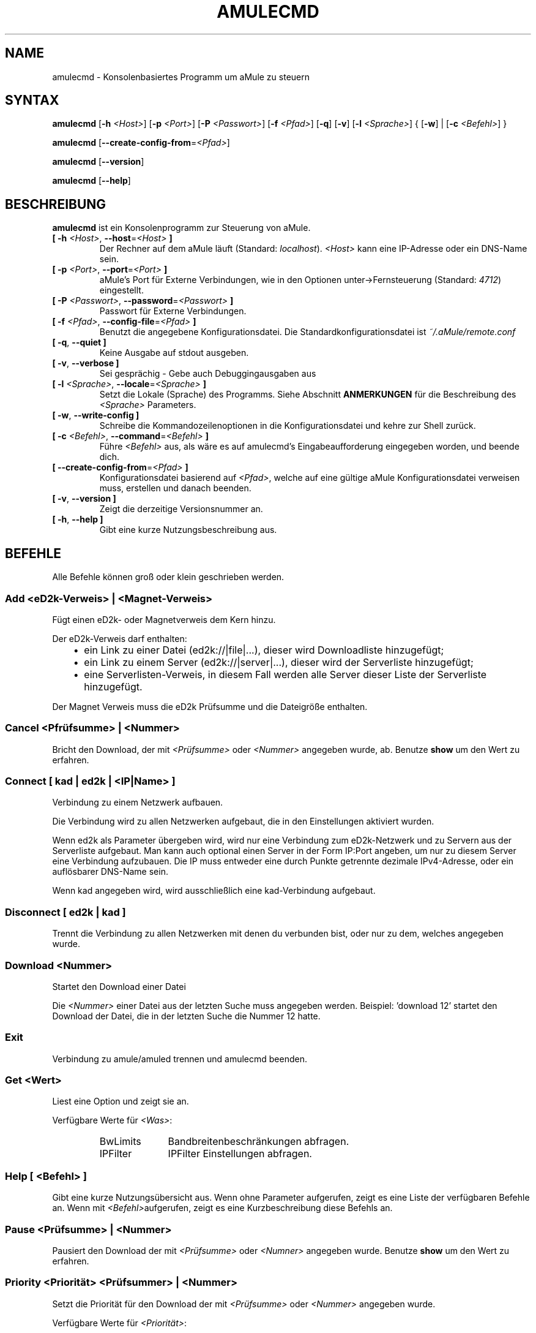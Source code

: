 .\"*******************************************************************
.\"
.\" This file was generated with po4a. Translate the source file.
.\"
.\"*******************************************************************
.TH AMULECMD 1 "Januar 2010" "aMuleCmd v2.3.0" "aMule Hilfsprogramme"
.als B_untranslated B
.als RB_untranslated RB
.als SS_untranslated SS
.SH NAME
amulecmd \- Konsolenbasiertes Programm um aMule zu steuern
.SH SYNTAX
.B_untranslated amulecmd
[\fB\-h\fP \fI<Host>\fP] [\fB\-p\fP \fI<Port>\fP] [\fB\-P\fP
\fI<Passwort>\fP] [\fB\-f\fP \fI<Pfad>\fP]
.RB_untranslated [ \-q ]
.RB_untranslated [ \-v ]
[\fB\-l\fP \fI<Sprache>\fP] {\fB \fP[\fB\-w\fP]\fB \fP|\fB \fP[\fB\-c\fP
\fI<Befehl>\fP]\fB \fP}

.B_untranslated amulecmd
[\fB\-\-create\-config\-from\fP=\fI<Pfad>\fP]

.B_untranslated amulecmd
.RB_untranslated [ \-\-version ]

.B_untranslated amulecmd
.RB_untranslated [ \-\-help ]
.SH BESCHREIBUNG
\fBamulecmd\fP ist ein Konsolenprogramm zur Steuerung von aMule.
.TP 
\fB[ \-h\fP \fI<Host>\fP, \fB\-\-host\fP=\fI<Host>\fP \fB]\fP
Der Rechner auf dem aMule läuft (Standard: \fIlocalhost\fP).  \fI<Host>\fP
kann eine IP\-Adresse oder ein DNS\-Name sein.
.TP 
\fB[ \-p\fP \fI<Port>\fP, \fB\-\-port\fP=\fI<Port>\fP \fB]\fP
aMule's Port für Externe Verbindungen, wie in den Optionen
unter\->Fernsteuerung (Standard: \fI4712\fP) eingestellt.
.TP 
\fB[ \-P\fP \fI<Passwort>\fP, \fB\-\-password\fP=\fI<Passwort>\fP \fB]\fP
Passwort für Externe Verbindungen.
.TP 
\fB[ \-f\fP \fI<Pfad>\fP, \fB\-\-config\-file\fP=\fI<Pfad>\fP \fB]\fP
Benutzt die angegebene Konfigurationsdatei. Die Standardkonfigurationsdatei
ist \fI~/.aMule/remote.conf\fP
.TP 
.B_untranslated [ \-q\fR, \fB\-\-quiet ]\fR
Keine Ausgabe auf stdout ausgeben.
.TP 
.B_untranslated [ \-v\fR, \fB\-\-verbose ]\fR
Sei gesprächig \- Gebe auch Debuggingausgaben aus
.TP 
\fB[ \-l\fP \fI<Sprache>\fP, \fB\-\-locale\fP=\fI<Sprache>\fP \fB]\fP
Setzt die Lokale (Sprache) des Programms.  Siehe Abschnitt \fBANMERKUNGEN\fP
für die Beschreibung des \fI<Sprache>\fP Parameters.
.TP 
.B_untranslated [ \-w\fR, \fB\-\-write\-config ]\fR
Schreibe die Kommandozeilenoptionen in die Konfigurationsdatei und kehre zur
Shell zurück.
.TP 
\fB[ \-c\fP \fI<Befehl>\fP, \fB\-\-command\fP=\fI<Befehl>\fP \fB]\fP
Führe \fI<Befehl>\fP aus, als wäre es auf amulecmd's
Eingabeaufforderung eingegeben worden, und beende dich.
.TP 
\fB[ \-\-create\-config\-from\fP=\fI<Pfad>\fP \fB]\fP
Konfigurationsdatei basierend auf \fI<Pfad>\fP, welche auf eine gültige
aMule Konfigurationsdatei verweisen muss, erstellen und danach beenden.
.TP 
.B_untranslated [ \-v\fR, \fB\-\-version ]\fR
Zeigt die derzeitige Versionsnummer an.
.TP 
.B_untranslated [ \-h\fR, \fB\-\-help ]\fR
Gibt eine kurze Nutzungsbeschreibung aus.
.SH BEFEHLE
Alle Befehle können groß oder klein geschrieben werden.
.SS "Add \fI<eD2k\-Verweis>\fP | \fI<Magnet\-Verweis>\fP"
Fügt einen eD2k\- oder Magnetverweis dem Kern hinzu.

Der eD2k\-Verweis darf enthalten:
.RS 3
.IP \(bu 2
ein Link zu einer Datei (ed2k://|file|...), dieser wird Downloadliste
hinzugefügt;
.IP \(bu 2
ein Link zu einem Server (ed2k://|server|...), dieser wird der Serverliste
hinzugefügt;
.IP \(bu 2
eine Serverlisten\-Verweis, in diesem Fall werden alle Server dieser Liste
der Serverliste hinzugefügt.
.RE

Der Magnet Verweis muss die eD2k Prüfsumme und die Dateigröße enthalten.
.SS "Cancel \fI<Pfrüfsumme>\fP | \fI<Nummer>\fP"
Bricht den Download, der mit \fI<Prüfsumme>\fP oder \fI<Nummer>\fP
angegeben wurde, ab. Benutze \fBshow\fP um den Wert zu erfahren.
.SS "Connect [ \fIkad\fP | \fIed2k\fP | \fI<IP|Name>\fP ]"
Verbindung zu einem Netzwerk aufbauen.

Die Verbindung wird zu allen Netzwerken aufgebaut, die in den Einstellungen
aktiviert wurden.

Wenn ed2k als Parameter übergeben wird, wird nur eine Verbindung zum
eD2k\-Netzwerk und zu Servern aus der Serverliste aufgebaut. Man kann auch
optional einen Server in der Form IP:Port angeben, um nur zu diesem Server
eine Verbindung aufzubauen. Die IP muss entweder eine durch Punkte getrennte
dezimale IPv4\-Adresse, oder ein auflösbarer DNS\-Name sein.

Wenn kad angegeben wird, wird ausschließlich eine kad\-Verbindung aufgebaut.
.SS_untranslated Disconnect [ \fIed2k\fP | \fIkad\fP ]
Trennt die Verbindung zu allen Netzwerken mit denen du verbunden bist, oder
nur zu dem, welches angegeben wurde.
.SS "Download \fI<Nummer>\fP"
Startet den Download einer Datei

Die \fI<Nummer>\fP einer Datei aus der letzten Suche muss angegeben
werden.  Beispiel: 'download 12' startet den Download der Datei, die in der
letzten Suche die Nummer 12 hatte.
.SS_untranslated Exit
Verbindung zu amule/amuled trennen und amulecmd beenden.
.SS "Get \fI<Wert>\fP"
Liest eine Option und zeigt sie an.

Verfügbare Werte für \fI<Was>\fP:
.RS
.IP BwLimits 10
Bandbreitenbeschränkungen abfragen.
.IP IPFilter 10
IPFilter Einstellungen abfragen.
.RE
.SS "Help [ \fI<Befehl>\fP ]"
Gibt eine kurze Nutzungsübersicht aus.  Wenn ohne Parameter aufgerufen,
zeigt es eine Liste der verfügbaren Befehle an.  Wenn mit
\fI<Befehl>\fPaufgerufen, zeigt es eine Kurzbeschreibung diese Befehls
an.
.SS "Pause \fI<Prüfsumme>\fP | \fI<Nummer>\fP"
Pausiert den Download der mit \fI<Prüfsumme>\fP oder
\fI<Numner>\fP angegeben wurde. Benutze \fBshow\fP um den Wert zu
erfahren.
.SS "Priority  \fI<Priorität>\fP \fI<Prüfsummer>\fP | \fI<Nummer>\fP"
Setzt die Priorität für den Download der mit \fI<Prüfsumme>\fP oder
\fI<Nummer>\fP angegeben wurde.

Verfügbare Werte für \fI<Priorität>\fP:
.RS
.IP Auto 10
Automatische Priorität.
.IP High 10
Hohe Priorität.
.IP Low 10
Niedrige Priorität.
.IP Normal 10
Normale Priorität.
.RE
.SS_untranslated Progress
Zeigt den Fortschritt einer laufenden Suche an.
.SS_untranslated Quit
Synonim für den \fBexit\fP Befehl.
.SS "Reload \fI<Was>\fP"
Aktualisiert das angegebene Objekt.

Verfügbare Werte für \fI<Was>\fP:
.RS
.IP Shared 10
Liste der freigegebenen Dateien neu laden.
.IP IPFilter 10
IP Filter Tabellen neu laden.
.RE
.SS_untranslated Reset
Setzt das Log zurück.
.SS_untranslated Results
Zeigt die Resultate der letzten Suche an.
.SS "Resume \fI<Prüfsumme>\fP | \fI<Nummer>\fP"
Setzt den Download der mit \fI<Prüfsumme>\fP oder \fI<Nummer>\fP
angegeben wurde fort. Nutze \fBshow\fP, um den Wert zu erfahren.
.SS "Search \fI<Typ>\fP \fI<Schlüsselwort>\fP"
Startet eine Suche nach dem angegebenenI \fI<Schlüsselwort>\fP. Ein
Suchtyp und ein Schlüsselwort müssen angegeben werden. Beispiel: 'search kad
amule' startet eine kad\-Suche nach 'amule'.

Verfügbare Suchtypen:
.RS
.IP Global 10
Führt eine globale Suche durch.
.IP Kad 10
Führt eine Suche im Kad\-Netzwerk durch.
.IP Local 10
Führt eine lokale Suche durch.
.RE
.SS "Set \fI<Was>\fP"
Setzt die angegebene Option.

Verfügbare Werte für \fI<Was>\fP:
.RS
.IP BwLimits 10
Setzt die Bandbreitenbeschränkungen.
.IP IPFilter 10
IPFilter Einstellungen setzen.
.RE
.SS "Show \fI<Was>\fP"
Zeigt upload/download Warteschlange, Serverliste oder die Liste der
freigegebenen Dateien an.

Verfügbare Werte für \fI<Was>\fP:
.RS
.IP DL 10
Downloadwarteschlange anzeigen.
.IP Log 10
Log anzeigen.
.IP Servers 10
Serverliste anzeigen.
.IP UL 10
Uploadwarteschlange anzeigen.
.RE
.SS_untranslated Shutdown
Beendet das Programm (amule/amuled) zu dem du verbunden bist. Dies beendet
auch den Textclient, da er ohne Verbindung nicht zu gebrauchen ist.
.SS "Statistics [ \fI<Nummer>\fP ]"
Zeigt die Statistiken an.

Die optionale \fI<Nummer>\fP im Bereich von 0\-255 kann als Argument
diesem Befehel übergeben werden. Sie gibt an, wie viele Einträge der
Clientversionsliste angezeigt werden sollen. Der Wert 0, oder keine Angabe
bedeutet 'unbegrenzt'.

Beispiel: 'statistics 5' zeigt nur die oberen 5 Versionen der einzelnen
Clienttypen an.
.SS_untranslated Status
Zeigt den Verbindungsstatus, aktuelle Up/Downloadgeschindigkeiten, etc. an.
.SH ANMERKUNGEN
.SS Pfade
Für alle Optionen die ein \fI<Pfad>\fP Argument erwarten, wenn der
\fIPfad\fP kein Verzeichnis enthält(z.B. nur einen Dateinamen), dann wird
angenommen, diese Datei liegt um aMule\-Konfigurationsverzeichnis,
\fI~/.aMule\fP.
.SS Sprachen
Der \fI<Sprache>\fP Parameter der \fB\-l\fP Option hat folgende Form:
\fIsprache\fP[\fB_\fP\fISPRACHE\fP][\fB.\fP\fIkodierung\fP][\fB@\fP\fImodifikation\fP] wobei
\fIsprache\fP die eigentliche Sprache, \fISPRACHE\fP das Gebiet, \fIkodierung\fP den
zu nutzenden Zeichensatz und \fImodifikation\fP eine bestimmte Untergruppe in
diesem darstellt.

Zum Besispiel sind die folgenden Zeichenketten gültig:
.RS
.RB_untranslated de
.br
.RB_untranslated de_DE
.br
.RB_untranslated de_DE.iso88591
.br
.RB_untranslated de_DE@euro
.br
.RB_untranslated de_DE.iso88591@euro
.RE

Alle oben genannten Zeicheketten werden als gültige Sprachdefinitionen
akzeptiert, \fIKODIERUNG\fP und \fIzusatz\fP werden zur Zeit nicht genutzt.

Zusätzlich zu den obigen Formaten, kann man komplette englische
Sprachbezeichnungen angeben \- \fB\-l german\fP ist ebenfalls gültig und
entspricht \fB\-l de_DE\fP.

Wenn keine Sprache definiert wurde, weder in der Kommandozeile noch in der
Konfigurationsdatei, wird die Standardsprache des Systems verwendet.
.SH DATEIEN
~/.aMule/remote.conf
.SH BEISPIEL
Typischerweise startet man amulecmd als erstes mit:
.PP
\fBamulecmd\fP \fB\-h\fP \fIhostname\fP \fB\-p\fP \fIEC\-Port\fP \fB\-P\fP \fIEC\-Passwort\fP \fB\-w\fP
.PP
oder
.PP
\fBamulecmd\fP \fB\-\-create\-config\-from\fP=\fI/home/Benutzer/.aMule/amule.conf\fP
.PP
Dies speichert die Einstellungen in \fI$HOME/.aMule/remote.conf\fP, und später
tippst du nur noch:

.B_untranslated amulecmd

Natürlich brauchst du dich nicht unbedingt an dieses Beispiel halten.
.SH "FEHLER MELDEN"
Bitte meldet Fehler entweder in unserem Forum (\fIhttp://forum.amule.org/\fP),
oder in unseren Bugtracker (\fIhttp://bugs.amule.org/\fP). Bitte meldet uns
weder Fehler per E\-Mail, noch auf unsere Mailingliste oder direkt an unsere
Teammitglieder.
.SH COPYRIGHT
aMule und alle seine zugehörigen Anwendungen werden verteilt unter der GNU
General Public License
.SH "SIEHE AUCH"
.B_untranslated amule\fR(1), \fBamuled\fR(1)
.SH VERFASSER
Diese manpage wurde geschrieben von Vollstrecker
<amule@vollstreckernet.de>

Diese manpage wurde übersetzt von Vollstrecker <amule@vollstreckernet.de>

